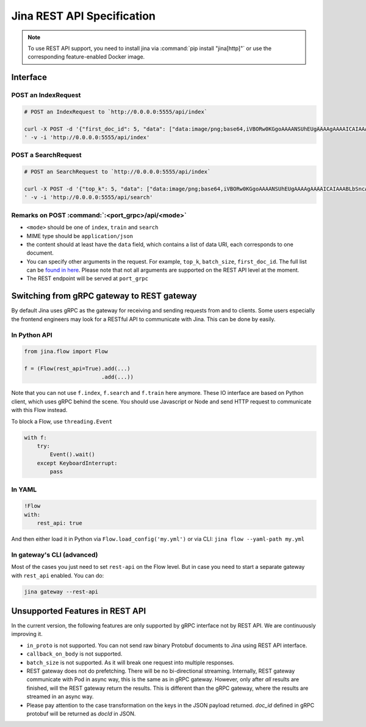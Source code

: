 Jina REST API Specification
===========================

.. note::
    To use REST API support, you need to install jina via :command:`pip install "jina[http]"` or use the corresponding feature-enabled Docker image.

Interface
---------

POST an IndexRequest
~~~~~~~~~~~~~~~~~~~~

.. code:: bash

   # POST an IndexRequest to `http://0.0.0.0:5555/api/index`

   curl -X POST -d '{"first_doc_id": 5, "data": ["data:image/png;base64,iVBORw0KGgoAAAANSUhEUgAAAAgAAAAICAIAAABLbSncAAAA2ElEQVR4nADIADf/AxWcWRUeCEeBO68T3u1qLWarHqMaxDnxhAEaLh0Ssu6ZGfnKcjP4CeDLoJok3o4aOPYAJocsjktZfo4Z7Q/WR1UTgppAAdguAhR+AUm9AnqRH2jgdBZ0R+kKxAFoAME32BL7fwQbcLzhw+dXMmY9BS9K8EarXyWLH8VYK1MACkxlLTY4Eh69XfjpROqjE7P0AeBx6DGmA8/lRRlTCmPkL196pC0aWBkVs2wyjqb/LABVYL8Xgeomjl3VtEMxAeaUrGvnIawVh/oBAAD///GwU6v3yCoVAAAAAElFTkSuQmCC", "data:image/png;base64,iVBORw0KGgoAAAANSUhEUgAAAAgAAAAICAIAAABLbSncAAAA2ElEQVR4nADIADf/AvdGjTZeOlQq07xSYPgJjlWRwfWEBx2+CgAVrPrP+O5ghhOa+a0cocoWnaMJFAsBuCQCgiJOKDBcIQTiLieOrPD/cp/6iZ/Iu4HqAh5dGzggIQVJI3WqTxwVTDjs5XJOy38AlgHoaKgY+xJEXeFTyR7FOfF7JNWjs3b8evQE6B2dTDvQZx3n3Rz6rgOtVlaZRLvR9geCAxuY3G+0mepEAhrTISES3bwPWYYi48OUrQOc//IaJeij9xZGGmDIG9kc73fNI7eA8VMBAAD//0SxXMMT90UdAAAAAElFTkSuQmCC"]}
   ' -v -i 'http://0.0.0.0:5555/api/index'

POST a SearchRequest
~~~~~~~~~~~~~~~~~~~~

.. code:: bash

   # POST an SearchRequest to `http://0.0.0.0:5555/api/index`

   curl -X POST -d '{"top_k": 5, "data": ["data:image/png;base64,iVBORw0KGgoAAAANSUhEUgAAAAgAAAAICAIAAABLbSncAAAA2ElEQVR4nADIADf/AxWcWRUeCEeBO68T3u1qLWarHqMaxDnxhAEaLh0Ssu6ZGfnKcjP4CeDLoJok3o4aOPYAJocsjktZfo4Z7Q/WR1UTgppAAdguAhR+AUm9AnqRH2jgdBZ0R+kKxAFoAME32BL7fwQbcLzhw+dXMmY9BS9K8EarXyWLH8VYK1MACkxlLTY4Eh69XfjpROqjE7P0AeBx6DGmA8/lRRlTCmPkL196pC0aWBkVs2wyjqb/LABVYL8Xgeomjl3VtEMxAeaUrGvnIawVh/oBAAD///GwU6v3yCoVAAAAAElFTkSuQmCC", "data:image/png;base64,iVBORw0KGgoAAAANSUhEUgAAAAgAAAAICAIAAABLbSncAAAA2ElEQVR4nADIADf/AvdGjTZeOlQq07xSYPgJjlWRwfWEBx2+CgAVrPrP+O5ghhOa+a0cocoWnaMJFAsBuCQCgiJOKDBcIQTiLieOrPD/cp/6iZ/Iu4HqAh5dGzggIQVJI3WqTxwVTDjs5XJOy38AlgHoaKgY+xJEXeFTyR7FOfF7JNWjs3b8evQE6B2dTDvQZx3n3Rz6rgOtVlaZRLvR9geCAxuY3G+0mepEAhrTISES3bwPWYYi48OUrQOc//IaJeij9xZGGmDIG9kc73fNI7eA8VMBAAD//0SxXMMT90UdAAAAAElFTkSuQmCC"]}
   ' -v -i 'http://0.0.0.0:5555/api/search'

Remarks on POST :command:`:<port_grpc>/api/<mode>`
~~~~~~~~~~~~~~~~~~~~~~~~~~~~~~~~~~~~~~~~~~~~~~~~~~

-  ``<mode>`` should be one of ``index``, ``train`` and ``search``
-  MIME type should be ``application/json``
-  the content should at least have the ``data`` field, which contains a
   list of data URI, each corresponds to one document.
-  You can specify other arguments in the request. For example,
   ``top_k``, ``batch_size``, ``first_doc_id``. The full list can be
   `found in here <../cli/jina-client.html#client-specific%20arguments>`_. Please note that not all arguments are supported on
   the REST API level at the moment.
-  The REST endpoint will be served at ``port_grpc``

Switching from gRPC gateway to REST gateway
-------------------------------------------

By default Jina uses gRPC as the gateway for receiving and sending
requests from and to clients. Some users especially the frontend
engineers may look for a RESTful API to communicate with Jina. This can
be done by easily.

In Python API
~~~~~~~~~~~~~

.. code:: python

   from jina.flow import Flow

   f = (Flow(rest_api=True).add(...)
                           .add(...))

Note that you can not use ``f.index``, ``f.search`` and ``f.train`` here
anymore. These IO interface are based on Python client, which uses gRPC
behind the scene. You should use Javascript or Node and send HTTP
request to communicate with this Flow instead.

To block a Flow, use ``threading.Event``

.. code:: python

   with f:
       try:
           Event().wait()
       except KeyboardInterrupt:
           pass

In YAML
~~~~~~~

.. code:: yaml

   !Flow
   with:
       rest_api: true

And then either load it in Python via ``Flow.load_config('my.yml')`` or
via CLI: ``jina flow --yaml-path my.yml``

In gateway's CLI (advanced)
~~~~~~~~~~~~~~~~~~~~~~~~~~~

Most of the cases you just need to set ``rest-api`` on the Flow level.
But in case you need to start a separate gateway with ``rest_api``
enabled. You can do:

.. code:: bash

   jina gateway --rest-api

Unsupported Features in REST API
--------------------------------

In the current version, the following features are only supported by
gRPC interface not by REST API. We are continuously improving it.

-  ``in_proto`` is not supported. You can not send raw binary Protobuf
   documents to Jina using REST API interface.
-  ``callback_on_body`` is not supported.
-  ``batch_size`` is not supported. As it will break one request into
   multiple responses.
-  REST gateway does not do prefetching. There will be no bi-directional streaming. Internally, REST gateway communicate with Pod in async way, this is the same as in gRPC gateway. However, only after *all* results are finished, will the REST gateway return the results. This is different than the gRPC gateway, where the results are streamed in an async way.
-  Please pay attention to the case transformation on the keys in the JSON payload returned. `doc_id` defined in gRPC protobuf will be returned as `docId` in JSON.